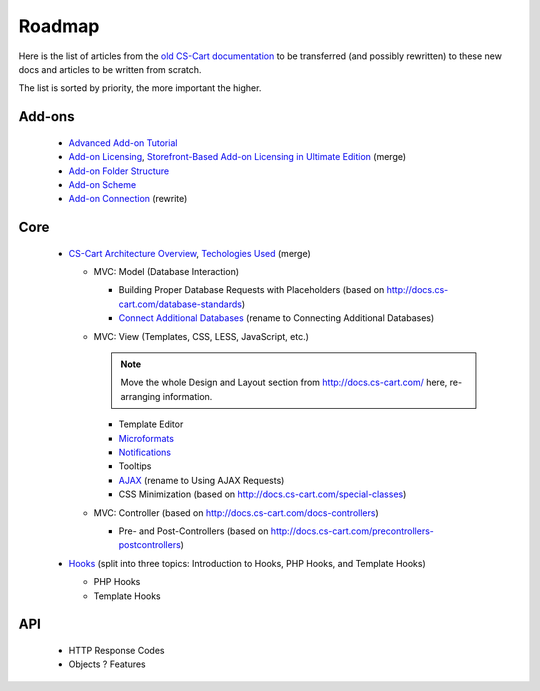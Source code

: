 *******
Roadmap
*******

Here is the list of articles from the `old CS-Cart documentation <http://docs.cs-cart.com>`_ to be transferred (and possibly rewritten) to these new docs and articles to be written from scratch.

The list is sorted by priority, the more important the higher.

Add-ons
=======

    *   `Advanced Add-on Tutorial <http://docs.cs-cart.com/advanced-addon-tutorial>`_
    *   `Add-on Licensing <http://docs.cs-cart.com/addon-licensing-tutorial>`_, `Storefront-Based Add-on Licensing in Ultimate Edition <http://docs.cs-cart.com/addon-licensing-multi-tutorial>`_ (merge)
    *   `Add-on Folder Structure <http://docs.cs-cart.com/add-on-folder-structure>`_
    *   `Add-on Scheme <http://docs.cs-cart.com/addon-scheme>`_
    *   `Add-on Connection <http://docs.cs-cart.com/addon-connection>`_ (rewrite)
    
Core
====

    *   `CS-Cart Architecture Overview <http://docs.cs-cart.com/introduction>`_, `Techologies Used <http://docs.cs-cart.com/technologies-used>`_ (merge)
    
        *   MVC: Model (Database Interaction)

            *   Building Proper Database Requests with Placeholders (based on http://docs.cs-cart.com/database-standards)
            *   `Connect Additional Databases <http://docs.cs-cart.com/connect-additional-databases>`_ (rename to Connecting Additional Databases)

        *   MVC: View (Templates, CSS, LESS, JavaScript, etc.)

            .. note:: 
            
                Move the whole Design and Layout section from http://docs.cs-cart.com/ here, re-arranging information.
            
            *   Template Editor 
            *   `Microformats <http://docs.cs-cart.com/microformats>`_
            *   `Notifications <http://docs.cs-cart.com/notifications>`_
            *   Tooltips
            *   `AJAX <http://docs.cs-cart.com/ajaxrequests>`_ (rename to Using AJAX Requests)
            *   CSS Minimization (based on http://docs.cs-cart.com/special-classes)

        *   MVC: Controller (based on http://docs.cs-cart.com/docs-controllers)
            
            *   Pre- and Post-Controllers (based on http://docs.cs-cart.com/precontrollers-postcontrollers)

    *   `Hooks <http://docs.cs-cart.com/hooks>`_ (split into three topics: Introduction to Hooks, PHP Hooks, and Template Hooks)

        *   PHP Hooks
        *   Template Hooks

API
===

    *   HTTP Response Codes
    *   Objects ? Features